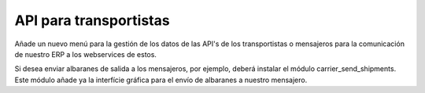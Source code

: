 =======================
API para transportistas
=======================

Añade un nuevo menú para la gestión de los datos de las API's de los transportistas
o mensajeros para la comunicación de nuestro ERP a los webservices de estos.

Si desea enviar albaranes de salida a los mensajeros, por ejemplo, deberá instalar
el módulo carrier_send_shipments. Este módulo añade ya la interfície gráfica para
el envío de albaranes a nuestro mensajero.
